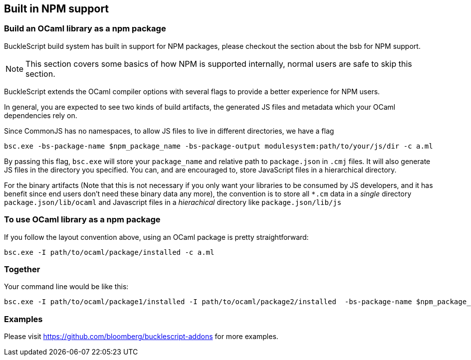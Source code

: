 
## Built in NPM support

### Build an OCaml library as a npm package

BuckleScript build system has built in support for NPM packages, 
please checkout the section about the bsb for NPM support. 

[NOTE]
======
This section covers some basics of how NPM is supported internally, normal users 
are safe to skip this section.
======

BuckleScript extends the OCaml compiler options with several flags to
provide a better experience for NPM users.

In general, you are expected to see two kinds of build artifacts, the
generated JS files and metadata which your OCaml dependencies rely
on.

Since CommonJS has no namespaces, to allow JS files to live in different
directories, we have a flag

[source,sh]
-----------
bsc.exe -bs-package-name $npm_package_name -bs-package-output modulesystem:path/to/your/js/dir -c a.ml
-----------

By passing this flag, `bsc.exe` will store your `package_name` and
relative path to `package.json` in `.cmj` files. It will also generate
JS files in the directory you specified. You can, and are encouraged
to, store JavaScript files in a hierarchical directory.

For the binary artifacts (Note that this is not necessary if you only
want your libraries to be consumed by JS developers, and it has
benefit since end users don't need these binary data any more), the
convention is to store all `*.cm` data in a _single_ directory
`package.json/lib/ocaml`
and Javascript files in a _hierachical_ directory like `package.json/lib/js`


### To use OCaml library as a npm package


If you follow the layout convention above, using an OCaml package is
pretty straightforward:

[source,sh]
-----------
bsc.exe -I path/to/ocaml/package/installed -c a.ml
-----------


### Together


Your command line would be like this:

[source,sh]
-----------
bsc.exe -I path/to/ocaml/package1/installed -I path/to/ocaml/package2/installed  -bs-package-name $npm_package_name -bs-package-output commonjs:path/to/lib/js/ -c a.ml
-----------

### Examples

Please visit https://github.com/bloomberg/bucklescript-addons for more examples.
